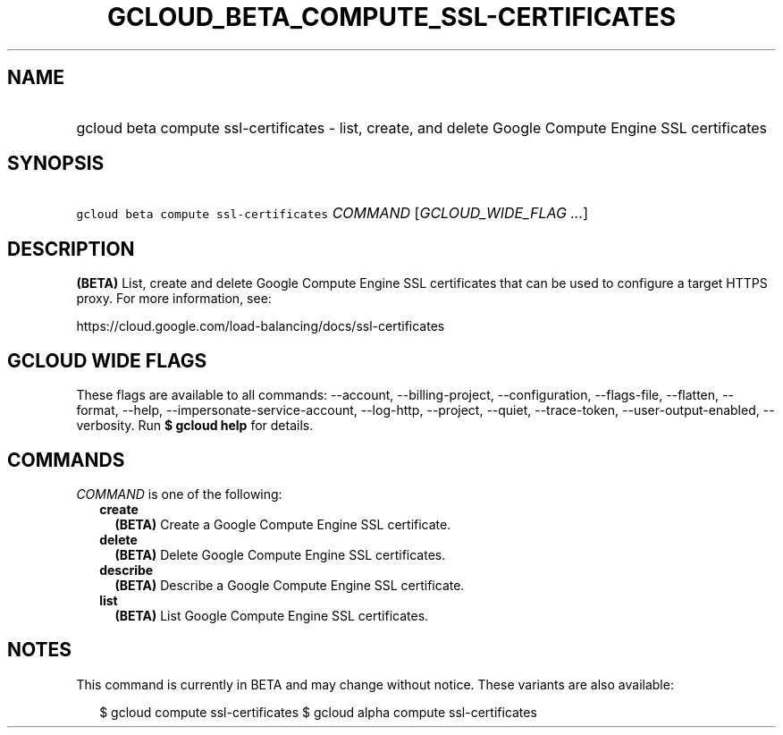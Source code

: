 
.TH "GCLOUD_BETA_COMPUTE_SSL\-CERTIFICATES" 1



.SH "NAME"
.HP
gcloud beta compute ssl\-certificates \- list, create, and delete Google Compute Engine SSL certificates



.SH "SYNOPSIS"
.HP
\f5gcloud beta compute ssl\-certificates\fR \fICOMMAND\fR [\fIGCLOUD_WIDE_FLAG\ ...\fR]



.SH "DESCRIPTION"

\fB(BETA)\fR List, create and delete Google Compute Engine SSL certificates that
can be used to configure a target HTTPS proxy. For more information, see:

https://cloud.google.com/load\-balancing/docs/ssl\-certificates



.SH "GCLOUD WIDE FLAGS"

These flags are available to all commands: \-\-account, \-\-billing\-project,
\-\-configuration, \-\-flags\-file, \-\-flatten, \-\-format, \-\-help,
\-\-impersonate\-service\-account, \-\-log\-http, \-\-project, \-\-quiet,
\-\-trace\-token, \-\-user\-output\-enabled, \-\-verbosity. Run \fB$ gcloud
help\fR for details.



.SH "COMMANDS"

\f5\fICOMMAND\fR\fR is one of the following:

.RS 2m
.TP 2m
\fBcreate\fR
\fB(BETA)\fR Create a Google Compute Engine SSL certificate.

.TP 2m
\fBdelete\fR
\fB(BETA)\fR Delete Google Compute Engine SSL certificates.

.TP 2m
\fBdescribe\fR
\fB(BETA)\fR Describe a Google Compute Engine SSL certificate.

.TP 2m
\fBlist\fR
\fB(BETA)\fR List Google Compute Engine SSL certificates.


.RE
.sp

.SH "NOTES"

This command is currently in BETA and may change without notice. These variants
are also available:

.RS 2m
$ gcloud compute ssl\-certificates
$ gcloud alpha compute ssl\-certificates
.RE


